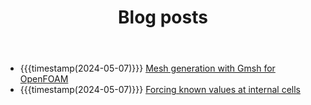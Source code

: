 #+TITLE: Blog posts

- {{{timestamp(2024-05-07)}}} [[file:gmsh-openfoam.org][Mesh generation with Gmsh for OpenFOAM]]
- {{{timestamp(2024-05-07)}}} [[file:force-value.org][Forcing known values at internal cells]]